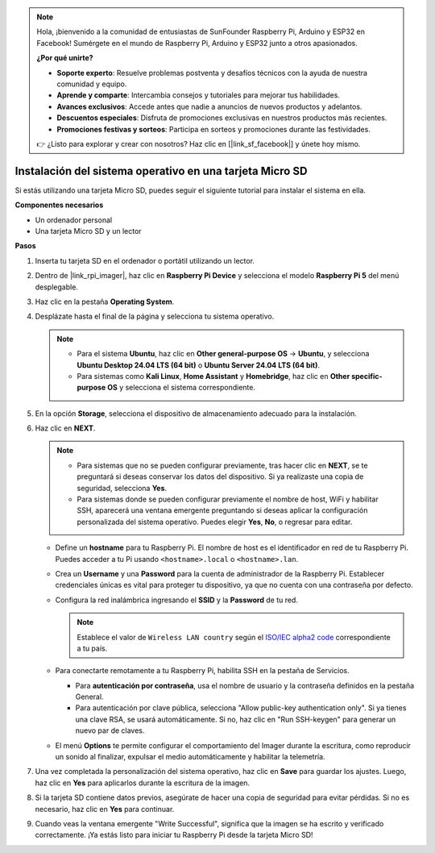 .. note:: 

    Hola, ¡bienvenido a la comunidad de entusiastas de SunFounder Raspberry Pi, Arduino y ESP32 en Facebook! Sumérgete en el mundo de Raspberry Pi, Arduino y ESP32 junto a otros apasionados.

    **¿Por qué unirte?**

    - **Soporte experto**: Resuelve problemas postventa y desafíos técnicos con la ayuda de nuestra comunidad y equipo.
    - **Aprende y comparte**: Intercambia consejos y tutoriales para mejorar tus habilidades.
    - **Avances exclusivos**: Accede antes que nadie a anuncios de nuevos productos y adelantos.
    - **Descuentos especiales**: Disfruta de promociones exclusivas en nuestros productos más recientes.
    - **Promociones festivas y sorteos**: Participa en sorteos y promociones durante las festividades.

    👉 ¿Listo para explorar y crear con nosotros? Haz clic en [|link_sf_facebook|] y únete hoy mismo.

.. _max_install_to_sd_home_bridge:

Instalación del sistema operativo en una tarjeta Micro SD
==============================================================

Si estás utilizando una tarjeta Micro SD, puedes seguir el siguiente tutorial para instalar el sistema en ella.


**Componentes necesarios**

* Un ordenador personal
* Una tarjeta Micro SD y un lector

**Pasos**

#. Inserta tu tarjeta SD en el ordenador o portátil utilizando un lector.

#. Dentro de |link_rpi_imager|, haz clic en **Raspberry Pi Device** y selecciona el modelo **Raspberry Pi 5** del menú desplegable.

   .. image:: img/os_choose_device_pi5.png
      :width: 90%


#. Haz clic en la pestaña **Operating System**.

   .. image:: img/os_choose_os.png
      :width: 90%

#. Desplázate hasta el final de la página y selecciona tu sistema operativo.

   .. note::

      * Para el sistema **Ubuntu**, haz clic en **Other general-purpose OS** -> **Ubuntu**, y selecciona **Ubuntu Desktop 24.04 LTS (64 bit)** o **Ubuntu Server 24.04 LTS (64 bit)**.
      * Para sistemas como **Kali Linux**, **Home Assistant** y **Homebridge**, haz clic en **Other specific-purpose OS** y selecciona el sistema correspondiente.

   .. image:: img/os_other_os.png
      :width: 90%

#. En la opción **Storage**, selecciona el dispositivo de almacenamiento adecuado para la instalación.

   .. image:: img/nvme_ssd_storage.png
      :width: 90%


#. Haz clic en **NEXT**.

   .. note::

      * Para sistemas que no se pueden configurar previamente, tras hacer clic en **NEXT**, se te preguntará si deseas conservar los datos del dispositivo. Si ya realizaste una copia de seguridad, selecciona **Yes**.

      * Para sistemas donde se pueden configurar previamente el nombre de host, WiFi y habilitar SSH, aparecerá una ventana emergente preguntando si deseas aplicar la configuración personalizada del sistema operativo. Puedes elegir **Yes**, **No**, o regresar para editar.

   .. image:: img/os_enter_setting.png
      :width: 90%


   * Define un **hostname** para tu Raspberry Pi. El nombre de host es el identificador en red de tu Raspberry Pi. Puedes acceder a tu Pi usando ``<hostname>.local`` o ``<hostname>.lan``.

     .. image:: img/os_set_hostname.png  

   * Crea un **Username** y una **Password** para la cuenta de administrador de la Raspberry Pi. Establecer credenciales únicas es vital para proteger tu dispositivo, ya que no cuenta con una contraseña por defecto.

     .. image:: img/os_set_username.png

   * Configura la red inalámbrica ingresando el **SSID** y la **Password** de tu red.

     .. note::

       Establece el valor de ``Wireless LAN country`` según el `ISO/IEC alpha2 code <https://en.wikipedia.org/wiki/ISO_3166-1_alpha-2#Officially_assigned_code_elements>`_ correspondiente a tu país.

     .. image:: img/os_set_wifi.png

   * Para conectarte remotamente a tu Raspberry Pi, habilita SSH en la pestaña de Servicios.

     * Para **autenticación por contraseña**, usa el nombre de usuario y la contraseña definidos en la pestaña General.
     * Para autenticación por clave pública, selecciona "Allow public-key authentication only". Si ya tienes una clave RSA, se usará automáticamente. Si no, haz clic en "Run SSH-keygen" para generar un nuevo par de claves.

     .. image:: img/os_enable_ssh.png

   * El menú **Options** te permite configurar el comportamiento del Imager durante la escritura, como reproducir un sonido al finalizar, expulsar el medio automáticamente y habilitar la telemetría.

     .. image:: img/os_options.png

#. Una vez completada la personalización del sistema operativo, haz clic en **Save** para guardar los ajustes. Luego, haz clic en **Yes** para aplicarlos durante la escritura de la imagen.

   .. image:: img/os_click_yes.png
      :width: 90%


#. Si la tarjeta SD contiene datos previos, asegúrate de hacer una copia de seguridad para evitar pérdidas. Si no es necesario, haz clic en **Yes** para continuar.

   .. image:: img/os_continue.png
      :width: 90%


#. Cuando veas la ventana emergente "Write Successful", significa que la imagen se ha escrito y verificado correctamente. ¡Ya estás listo para iniciar tu Raspberry Pi desde la tarjeta Micro SD!
